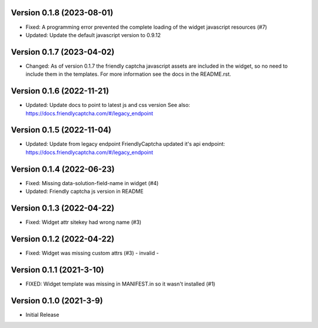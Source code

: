 Version 0.1.8 (2023-08-01)
--------------------------

* Fixed: A programming error prevented the complete loading of the
  widget javascript resources (#7)
* Updated: Update the default javascript version to 0.9.12


Version 0.1.7 (2023-04-02)
--------------------------

* Changed: As of version 0.1.7 the friendly captcha javascript assets are
  included in the widget, so no need to include them in the templates.
  For more information see the docs in the README.rst.


Version 0.1.6 (2022-11-21)
--------------------------

* Updated: Update docs to point to latest js and css version
  See also: https://docs.friendlycaptcha.com/#/legacy_endpoint


Version 0.1.5 (2022-11-04)
--------------------------

* Updated: Update from legacy endpoint
  FriendlyCaptcha updated it's api endpoint: https://docs.friendlycaptcha.com/#/legacy_endpoint


Version 0.1.4 (2022-06-23)
--------------------------

* Fixed: Missing data-solution-field-name in widget (#4)
* Updated: Friendly captcha js version in README


Version 0.1.3 (2022-04-22)
--------------------------

* Fixed: Widget attr sitekey had wrong name (#3)


Version 0.1.2 (2022-04-22)
--------------------------

* Fixed: Widget was missing custom attrs (#3) - invalid -


Version 0.1.1 (2021-3-10)
--------------------------

* FIXED: Widget template was missing in MANIFEST.in so it
  wasn't installed (#1)

Version 0.1.0 (2021-3-9)
------------------------

* Initial Release

